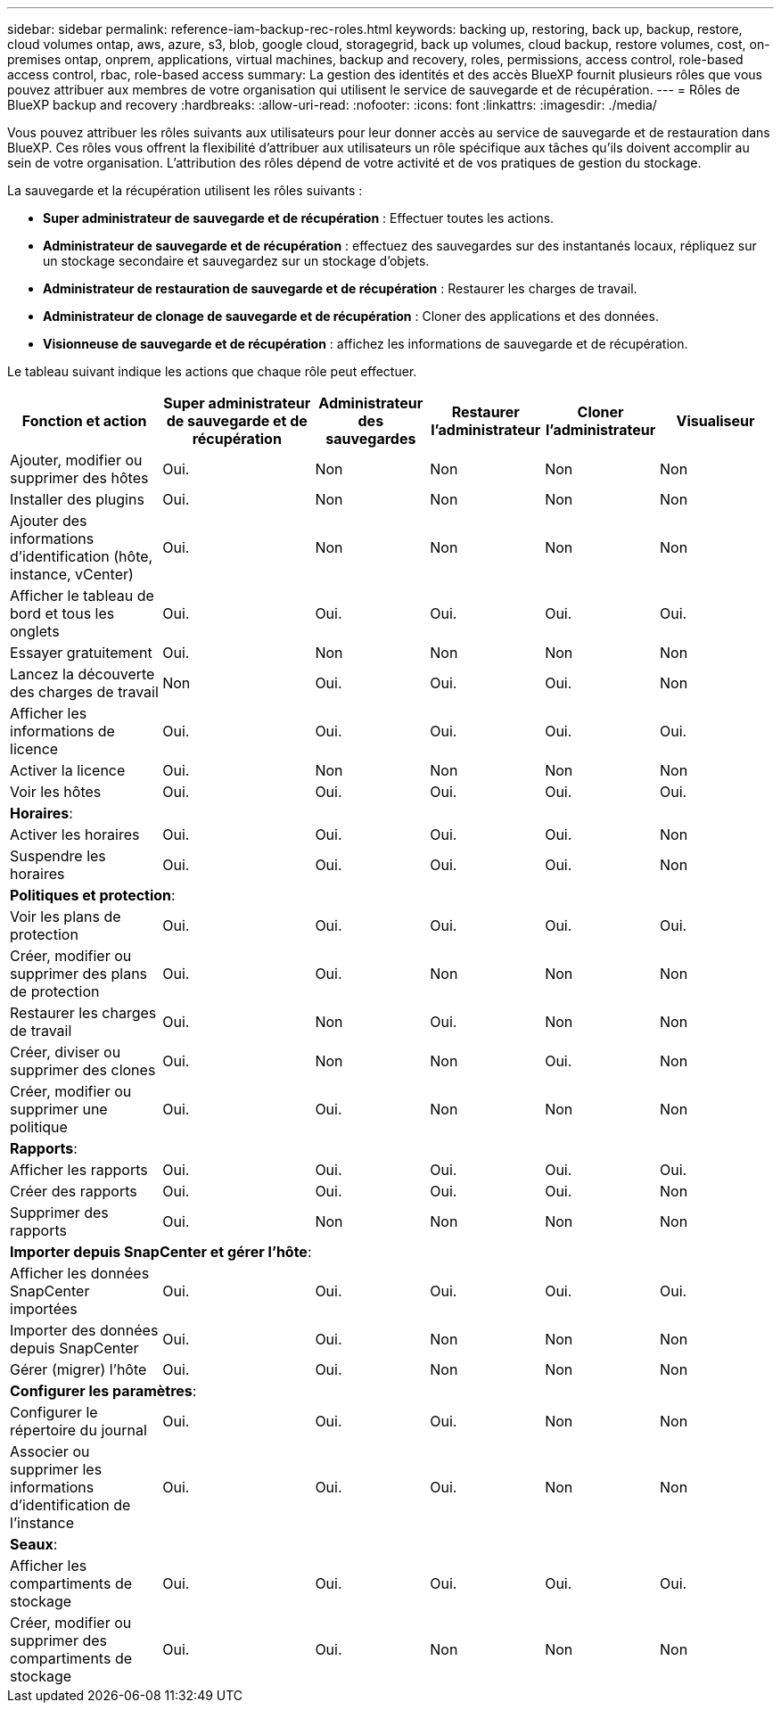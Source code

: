 ---
sidebar: sidebar 
permalink: reference-iam-backup-rec-roles.html 
keywords: backing up, restoring, back up, backup, restore, cloud volumes ontap, aws, azure, s3, blob, google cloud, storagegrid, back up volumes, cloud backup, restore volumes, cost, on-premises ontap, onprem, applications, virtual machines, backup and recovery, roles, permissions, access control, role-based access control, rbac, role-based access 
summary: La gestion des identités et des accès BlueXP fournit plusieurs rôles que vous pouvez attribuer aux membres de votre organisation qui utilisent le service de sauvegarde et de récupération. 
---
= Rôles de BlueXP backup and recovery
:hardbreaks:
:allow-uri-read: 
:nofooter: 
:icons: font
:linkattrs: 
:imagesdir: ./media/


[role="lead"]
Vous pouvez attribuer les rôles suivants aux utilisateurs pour leur donner accès au service de sauvegarde et de restauration dans BlueXP. Ces rôles vous offrent la flexibilité d'attribuer aux utilisateurs un rôle spécifique aux tâches qu'ils doivent accomplir au sein de votre organisation. L'attribution des rôles dépend de votre activité et de vos pratiques de gestion du stockage.

La sauvegarde et la récupération utilisent les rôles suivants :

* *Super administrateur de sauvegarde et de récupération* : Effectuer toutes les actions.
* *Administrateur de sauvegarde et de récupération* : effectuez des sauvegardes sur des instantanés locaux, répliquez sur un stockage secondaire et sauvegardez sur un stockage d'objets.
* *Administrateur de restauration de sauvegarde et de récupération* : Restaurer les charges de travail.
* *Administrateur de clonage de sauvegarde et de récupération* : Cloner des applications et des données.
* *Visionneuse de sauvegarde et de récupération* : affichez les informations de sauvegarde et de récupération.


Le tableau suivant indique les actions que chaque rôle peut effectuer.

[cols="20,20,15,15a,15a,15a"]
|===
| Fonction et action | Super administrateur de sauvegarde et de récupération | Administrateur des sauvegardes | Restaurer l'administrateur | Cloner l'administrateur | Visualiseur 


| Ajouter, modifier ou supprimer des hôtes | Oui. | Non  a| 
Non
 a| 
Non
 a| 
Non



| Installer des plugins | Oui. | Non  a| 
Non
 a| 
Non
 a| 
Non



| Ajouter des informations d'identification (hôte, instance, vCenter) | Oui. | Non  a| 
Non
 a| 
Non
 a| 
Non



| Afficher le tableau de bord et tous les onglets | Oui. | Oui.  a| 
Oui.
 a| 
Oui.
 a| 
Oui.



| Essayer gratuitement | Oui. | Non  a| 
Non
 a| 
Non
 a| 
Non



| Lancez la découverte des charges de travail | Non | Oui.  a| 
Oui.
 a| 
Oui.
 a| 
Non



| Afficher les informations de licence | Oui. | Oui.  a| 
Oui.
 a| 
Oui.
 a| 
Oui.



| Activer la licence | Oui. | Non  a| 
Non
 a| 
Non
 a| 
Non



| Voir les hôtes | Oui. | Oui.  a| 
Oui.
 a| 
Oui.
 a| 
Oui.



6+| *Horaires*: 


| Activer les horaires | Oui. | Oui.  a| 
Oui.
 a| 
Oui.
 a| 
Non



| Suspendre les horaires | Oui. | Oui.  a| 
Oui.
 a| 
Oui.
 a| 
Non



6+| *Politiques et protection*: 


| Voir les plans de protection | Oui. | Oui.  a| 
Oui.
 a| 
Oui.
 a| 
Oui.



| Créer, modifier ou supprimer des plans de protection | Oui. | Oui.  a| 
Non
 a| 
Non
 a| 
Non



| Restaurer les charges de travail | Oui. | Non  a| 
Oui.
 a| 
Non
 a| 
Non



| Créer, diviser ou supprimer des clones | Oui. | Non  a| 
Non
 a| 
Oui.
 a| 
Non



| Créer, modifier ou supprimer une politique | Oui. | Oui.  a| 
Non
 a| 
Non
 a| 
Non



6+| *Rapports*: 


| Afficher les rapports | Oui. | Oui.  a| 
Oui.
 a| 
Oui.
 a| 
Oui.



| Créer des rapports | Oui. | Oui.  a| 
Oui.
 a| 
Oui.
 a| 
Non



| Supprimer des rapports | Oui. | Non  a| 
Non
 a| 
Non
 a| 
Non



6+| *Importer depuis SnapCenter et gérer l'hôte*: 


| Afficher les données SnapCenter importées | Oui. | Oui.  a| 
Oui.
 a| 
Oui.
 a| 
Oui.



| Importer des données depuis SnapCenter | Oui. | Oui.  a| 
Non
 a| 
Non
 a| 
Non



| Gérer (migrer) l'hôte | Oui. | Oui.  a| 
Non
 a| 
Non
 a| 
Non



6+| *Configurer les paramètres*: 


| Configurer le répertoire du journal | Oui. | Oui.  a| 
Oui.
 a| 
Non
 a| 
Non



| Associer ou supprimer les informations d'identification de l'instance | Oui. | Oui.  a| 
Oui.
 a| 
Non
 a| 
Non



6+| *Seaux*: 


| Afficher les compartiments de stockage | Oui. | Oui.  a| 
Oui.
 a| 
Oui.
 a| 
Oui.



| Créer, modifier ou supprimer des compartiments de stockage | Oui. | Oui.  a| 
Non
 a| 
Non
 a| 
Non

|===